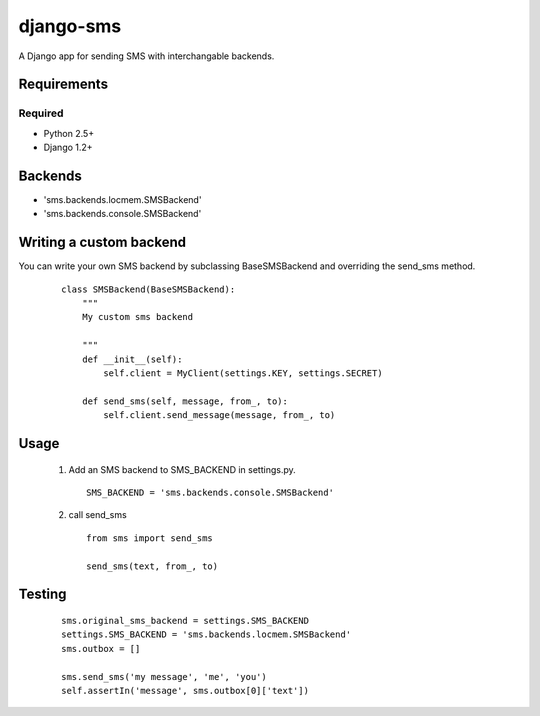 ===============
django-sms
===============

A Django app for sending SMS with interchangable backends.

Requirements
============

Required
--------

* Python 2.5+
* Django 1.2+

Backends
========

* 'sms.backends.locmem.SMSBackend'
* 'sms.backends.console.SMSBackend'

Writing a custom backend
========================

You can write your own SMS backend by subclassing BaseSMSBackend and overriding the send_sms method.

    ::

        class SMSBackend(BaseSMSBackend):
            """
            My custom sms backend

            """
            def __init__(self):
                self.client = MyClient(settings.KEY, settings.SECRET)

            def send_sms(self, message, from_, to):
                self.client.send_message(message, from_, to)

Usage
=====

    (1) Add an SMS backend to SMS_BACKEND in settings.py.

        ::

            SMS_BACKEND = 'sms.backends.console.SMSBackend'

    (2) call send_sms

        ::

            from sms import send_sms

            send_sms(text, from_, to)

Testing
=======

    ::

        sms.original_sms_backend = settings.SMS_BACKEND
        settings.SMS_BACKEND = 'sms.backends.locmem.SMSBackend'
        sms.outbox = []

        sms.send_sms('my message', 'me', 'you')
        self.assertIn('message', sms.outbox[0]['text'])
